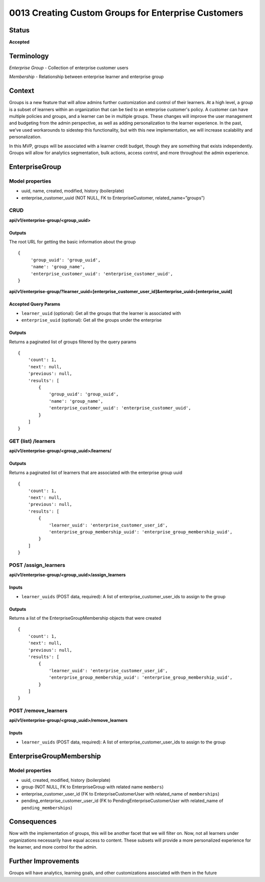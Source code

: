 0013 Creating Custom Groups for Enterprise Customers
####################################################

Status
******

**Accepted**

Terminology
***********
*Enterprise Group* - Collection of enterprise customer users

*Membership* - Relationship between enterprise learner and enterprise group

Context
*******

Groups is a new feature that will allow admins further customization and control of their learners. At a high level, a group is a subset of learners within an organization that can be tied to an enterprise customer's policy. A customer can have multiple policies and groups, and a learner can be in multiple groups. These changes will improve the user management and budgeting from the admin perspective, as well as adding personalization to the learner experience. In the past, we’ve used workarounds to sidestep this functionality, but with this new implementation, we will increase scalability and personalization. 

In this MVP, groups will be associated with a learner credit budget, though they are something that exists independently. Groups will allow for analytics segmentation, bulk actions, access control, and more throughout the admin experience.  

EnterpriseGroup
*********************
**Model properties**
--------------------
- uuid, name, created, modified, history (boilerplate)
- enterprise_customer_uuid (NOT NULL, FK to EnterpriseCustomer, related_name=”groups”)

**CRUD**
--------
**api/v1/enterprise-group/<group_uuid>**

Outputs
==========
The root URL for getting the basic information about the group
::

   {
        'group_uuid': 'group_uuid',
        'name': 'group_name',
        'enterprise_customer_uuid': 'enterprise_customer_uuid',
   }


**api/v1/enterprise-group/?learner_uuid=[enterprise_customer_user_id]&enterprise_uuid=[enterprise_uuid]**

Accepted Query Params
=====================
- ``learner_uuid`` (optional): Get all the groups that the learner is associated with 
- ``enterprise_uuid`` (optional): Get all the groups under the enterprise

Outputs
==========
Returns a paginated list of groups filtered by the query params
::

   {
       'count': 1,
       'next': null,
       'previous': null,
       'results': [
           {
               'group_uuid': 'group_uuid',
               'name': 'group_name',
               'enterprise_customer_uuid': 'enterprise_customer_uuid',
           }
       ]
   }


**GET (list) /learners**
------------------------
**api/v1/enterprise-group/<group_uuid>/learners/**

Outputs
==========
Returns a paginated list of learners that are associated with the enterprise group uuid 
::

   {
       'count': 1,
       'next': null,
       'previous': null,
       'results': [
           {
               'learner_uuid': 'enterprise_customer_user_id',
               'enterprise_group_membership_uuid': 'enterprise_group_membership_uuid',
           }
       ]
   }


**POST /assign_learners**
-------------------------
**api/v1/enterprise-group/<group_uuid>/assign_learners**

Inputs
==========
- ``learner_uuids`` (POST data, required): A list of enterprise_customer_user_ids to assign to the group

Outputs
==========
Returns a list of the EnterpriseGroupMembership objects that were created 
::

   {
       'count': 1,
       'next': null,
       'previous': null,
       'results': [
           {
               'learner_uuid': 'enterprise_customer_user_id',
               'enterprise_group_membership_uuid': 'enterprise_group_membership_uuid',
           }
       ]
   }


**POST /remove_learners**
-------------------------
**api/v1/enterprise-group/<group_uuid>/remove_learners**

Inputs
==========
- ``learner_uuids`` (POST data, required): A list of enterprise_customer_user_ids to assign to the group

   
EnterpriseGroupMembership
*************************
**Model properties**
--------------------
- uuid, created, modified, history (boilerplate)
- group (NOT NULL, FK to EnterpriseGroup with related name ``members``)
- enterprise_customer_user_id (FK to EnterpriseCustomerUser with related_name of ``memberships``)
- pending_enterprise_customer_user_id (FK to PendingEnterpriseCustomerUser with related_name of ``pending_memberships``)

Consequences
*********************
Now with the implementation of groups, this will be another facet that we will filter on. Now, not all learners under organizations necessarily have equal access to content. These subsets will provide a more personalized experience for the learner, and more control for the admin.

Further Improvements
*********************
Groups will have analytics, learning goals, and other customizations associated with them in the future
